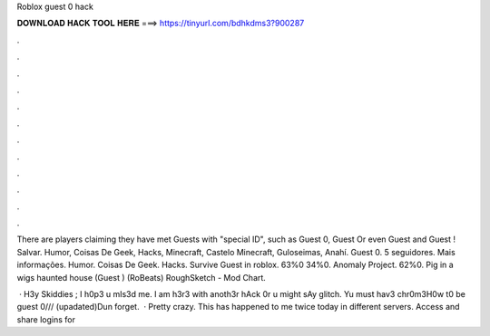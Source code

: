 Roblox guest 0 hack



𝐃𝐎𝐖𝐍𝐋𝐎𝐀𝐃 𝐇𝐀𝐂𝐊 𝐓𝐎𝐎𝐋 𝐇𝐄𝐑𝐄 ===> https://tinyurl.com/bdhkdms3?900287



.



.



.



.



.



.



.



.



.



.



.



.

There are players claiming they have met Guests with "special ID", such as Guest 0, Guest Or even Guest and Guest ! Salvar. Humor, Coisas De Geek, Hacks, Minecraft, Castelo Minecraft, Guloseimas, Anahí. Guest 0. 5 seguidores. Mais informações. Humor. Coisas De Geek. Hacks. Survive Guest in roblox. 63%0 34%0. Anomaly Project. 62%0. Pig in a wigs haunted house (Guest ) (RoBeats) RoughSketch - Mod Chart.

 · H3y Skiddies ; I h0p3 u mIs3d me. I am h3r3 with anoth3r hAck 0r u might sAy glitch. Yu must hav3 chr0m3H0w t0 be guest 0/// (upadated)Dun forget.  · Pretty crazy. This has happened to me twice today in different servers. Access and share logins for 
